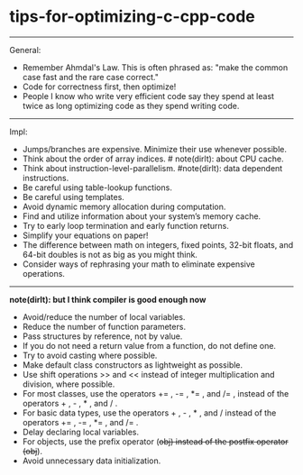 * tips-for-optimizing-c-cpp-code
-----
General:
   - Remember Ahmdal's Law. This is often phrased as: "make the common case fast and the rare case correct."
   - Code for correctness first, then optimize!
   - People I know who write very efficient code say they spend at least twice as long optimizing code as they spend writing code.

-----
Impl:
   - Jumps/branches are expensive. Minimize their use whenever possible.
   - Think about the order of array indices. # note(dirlt): about CPU cache.
   - Think about instruction-level-parallelism. #note(dirlt): data dependent instructions.
   - Be careful using table-lookup functions.
   - Be careful using templates.
   - Avoid dynamic memory allocation during computation.
   - Find and utilize information about your system’s memory cache.
   - Try to early loop termination and early function returns.
   - Simplify your equations on paper!
   - The difference between math on integers, fixed points, 32-bit floats, and 64-bit doubles is not as big as you might think.
   - Consider ways of rephrasing your math to eliminate expensive operations.

-----
*note(dirlt): but I think compiler is good enough now*

   - Avoid/reduce the number of local variables.
   - Reduce the number of function parameters.
   - Pass structures by reference, not by value.
   - If you do not need a return value from a function, do not define one.
   - Try to avoid casting where possible.
   - Make default class constructors as lightweight as possible.
   - Use shift operations >> and << instead of integer multiplication and division, where possible.
   - For most classes, use the operators += , -= , *= , and /= , instead of the operators + , - , * , and / .
   - For basic data types, use the operators + , - , * , and / instead of the operators += , -= , *= , and /= .
   - Delay declaring local variables.
   - For objects, use the prefix operator (++obj) instead of the postfix operator (obj++).
   - Avoid unnecessary data initialization.
